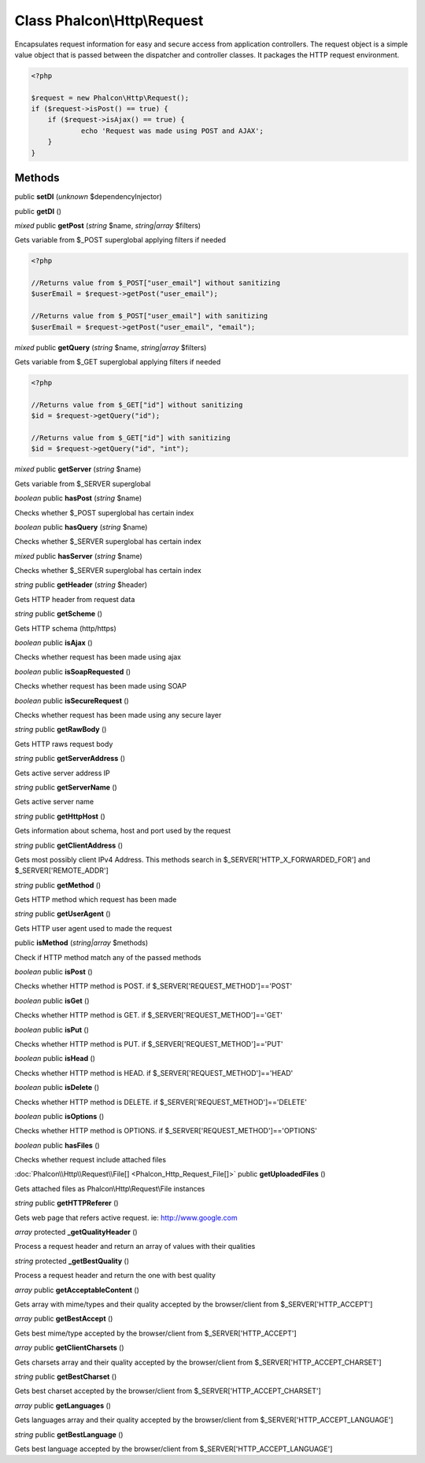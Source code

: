 Class **Phalcon\\Http\\Request**
================================

Encapsulates request information for easy and secure access from application controllers.   The request object is a simple value object that is passed between the dispatcher and controller classes. It packages the HTTP request environment.   

.. code-block:: php

    <?php

    $request = new Phalcon\Http\Request();
    if ($request->isPost() == true) {
    	if ($request->isAjax() == true) {
    		echo 'Request was made using POST and AJAX';
    	}
    }



Methods
---------

public **setDI** (*unknown* $dependencyInjector)

public **getDI** ()

*mixed* public **getPost** (*string* $name, *string|array* $filters)

Gets variable from $_POST superglobal applying filters if needed 

.. code-block:: php

    <?php

    //Returns value from $_POST["user_email"] without sanitizing
    $userEmail = $request->getPost("user_email");
    
    //Returns value from $_POST["user_email"] with sanitizing
    $userEmail = $request->getPost("user_email", "email");




*mixed* public **getQuery** (*string* $name, *string|array* $filters)

Gets variable from $_GET superglobal applying filters if needed 

.. code-block:: php

    <?php

    //Returns value from $_GET["id"] without sanitizing
    $id = $request->getQuery("id");
    
    //Returns value from $_GET["id"] with sanitizing
    $id = $request->getQuery("id", "int");




*mixed* public **getServer** (*string* $name)

Gets variable from $_SERVER superglobal



*boolean* public **hasPost** (*string* $name)

Checks whether $_POST superglobal has certain index



*boolean* public **hasQuery** (*string* $name)

Checks whether $_SERVER superglobal has certain index



*mixed* public **hasServer** (*string* $name)

Checks whether $_SERVER superglobal has certain index



*string* public **getHeader** (*string* $header)

Gets HTTP header from request data



*string* public **getScheme** ()

Gets HTTP schema (http/https)



*boolean* public **isAjax** ()

Checks whether request has been made using ajax



*boolean* public **isSoapRequested** ()

Checks whether request has been made using SOAP



*boolean* public **isSecureRequest** ()

Checks whether request has been made using any secure layer



*string* public **getRawBody** ()

Gets HTTP raws request body



*string* public **getServerAddress** ()

Gets active server address IP



*string* public **getServerName** ()

Gets active server name



*string* public **getHttpHost** ()

Gets information about schema, host and port used by the request



*string* public **getClientAddress** ()

Gets most possibly client IPv4 Address. This methods search in $_SERVER['HTTP_X_FORWARDED_FOR'] and $_SERVER['REMOTE_ADDR']



*string* public **getMethod** ()

Gets HTTP method which request has been made



*string* public **getUserAgent** ()

Gets HTTP user agent used to made the request



public **isMethod** (*string|array* $methods)

Check if HTTP method match any of the passed methods



*boolean* public **isPost** ()

Checks whether HTTP method is POST. if $_SERVER['REQUEST_METHOD']=='POST'



*boolean* public **isGet** ()

Checks whether HTTP method is GET. if $_SERVER['REQUEST_METHOD']=='GET'



*boolean* public **isPut** ()

Checks whether HTTP method is PUT. if $_SERVER['REQUEST_METHOD']=='PUT'



*boolean* public **isHead** ()

Checks whether HTTP method is HEAD. if $_SERVER['REQUEST_METHOD']=='HEAD'



*boolean* public **isDelete** ()

Checks whether HTTP method is DELETE. if $_SERVER['REQUEST_METHOD']=='DELETE'



*boolean* public **isOptions** ()

Checks whether HTTP method is OPTIONS. if $_SERVER['REQUEST_METHOD']=='OPTIONS'



*boolean* public **hasFiles** ()

Checks whether request include attached files



:doc:`Phalcon\\Http\\Request\\File[] <Phalcon_Http_Request_File[]>` public **getUploadedFiles** ()

Gets attached files as Phalcon\\Http\\Request\\File instances



*string* public **getHTTPReferer** ()

Gets web page that refers active request. ie: http://www.google.com



*array* protected **_getQualityHeader** ()

Process a request header and return an array of values with their qualities



*string* protected **_getBestQuality** ()

Process a request header and return the one with best quality



*array* public **getAcceptableContent** ()

Gets array with mime/types and their quality accepted by the browser/client from $_SERVER['HTTP_ACCEPT']



*array* public **getBestAccept** ()

Gets best mime/type accepted by the browser/client from $_SERVER['HTTP_ACCEPT']



*array* public **getClientCharsets** ()

Gets charsets array and their quality accepted by the browser/client from $_SERVER['HTTP_ACCEPT_CHARSET']



*string* public **getBestCharset** ()

Gets best charset accepted by the browser/client from $_SERVER['HTTP_ACCEPT_CHARSET']



*array* public **getLanguages** ()

Gets languages array and their quality accepted by the browser/client from $_SERVER['HTTP_ACCEPT_LANGUAGE']



*string* public **getBestLanguage** ()

Gets best language accepted by the browser/client from $_SERVER['HTTP_ACCEPT_LANGUAGE']



